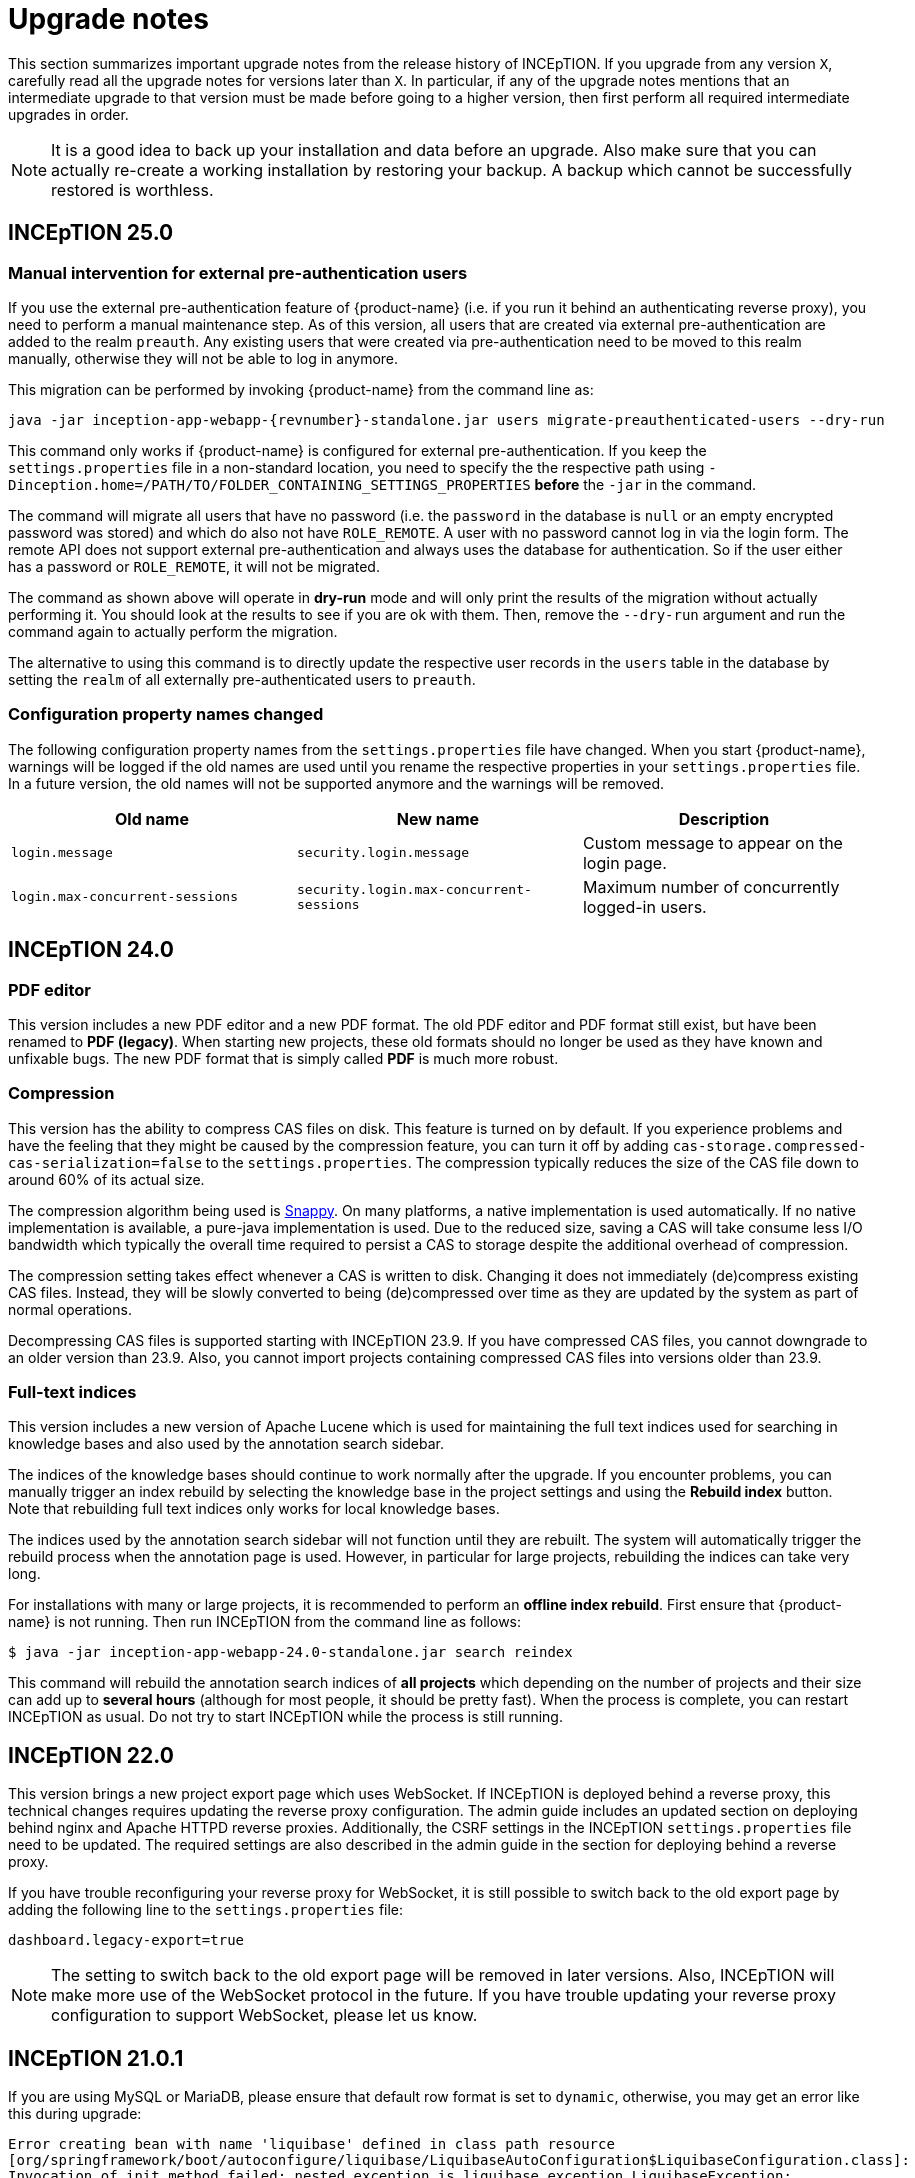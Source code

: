 // Licensed to the Technische Universität Darmstadt under one
// or more contributor license agreements.  See the NOTICE file
// distributed with this work for additional information
// regarding copyright ownership.  The Technische Universität Darmstadt 
// licenses this file to you under the Apache License, Version 2.0 (the
// "License"); you may not use this file except in compliance
// with the License.
//  
// http://www.apache.org/licenses/LICENSE-2.0
// 
// Unless required by applicable law or agreed to in writing, software
// distributed under the License is distributed on an "AS IS" BASIS,
// WITHOUT WARRANTIES OR CONDITIONS OF ANY KIND, either express or implied.
// See the License for the specific language governing permissions and
// limitations under the License.

= Upgrade notes

This section summarizes important upgrade notes from the release history of INCEpTION. If you upgrade from any version `X`, carefully read all the upgrade notes for versions later than `X`. In particular, if any of the upgrade notes mentions that an intermediate upgrade to that version must be made before going to a higher version, then first perform all required intermediate upgrades in order. 

NOTE: It is a good idea to back up your installation and data before an upgrade. Also make sure that
      you can actually re-create a working installation by restoring your backup. A backup which cannot be
      successfully restored is worthless.

== INCEpTION 25.0

=== Manual intervention for external pre-authentication users

If you use the external pre-authentication feature of {product-name} (i.e. if you run it behind an
authenticating reverse proxy), you need to perform a manual maintenance step. As of this version,
all users that are created via external pre-authentication are added to the realm `preauth`. Any
existing users that were created via pre-authentication need to be moved to this realm manually,
otherwise they will not be able to log in anymore.

This migration can be performed by invoking {product-name} from the command line as:

[source,shell,indent=0,subs="+attributes"]
----
java -jar inception-app-webapp-{revnumber}-standalone.jar users migrate-preauthenticated-users --dry-run
----

This command only works if {product-name} is configured for external pre-authentication. If you keep
the `settings.properties` file in a non-standard location, you need to specify the the respective 
path using `-Dinception.home=/PATH/TO/FOLDER_CONTAINING_SETTINGS_PROPERTIES` **before** the `-jar` in the
command.

The command will migrate all users that have no password (i.e. the `password` in the database is
`null` or an empty encrypted password was stored) and which do also not have `ROLE_REMOTE`. A user
with no password cannot log in via the login form. The remote API does not support external 
pre-authentication and always uses the database for authentication. So if the user either has a
password or `ROLE_REMOTE`, it will not be migrated.

The command as shown above will operate in **dry-run** mode and will only print the results of the
migration without actually performing it. You should look at the results to see if you are ok with
them. Then, remove the `--dry-run` argument and run the command again to actually perform the
migration.

The alternative to using this command is to directly update the respective user records in the
`users` table in the database by setting the `realm` of all externally pre-authenticated users to
`preauth`. 

=== Configuration property names changed

The following configuration property names from the `settings.properties` file have changed. When you
start {product-name}, warnings will be logged if the old names are used until you rename the
respective properties in your `settings.properties` file. In a future version, the old names will
not be supported anymore and the warnings will be removed.


|===
| Old name | New name | Description

| `login.message`
| `security.login.message`
| Custom message to appear on the login page.

| `login.max-concurrent-sessions`
| `security.login.max-concurrent-sessions`
| Maximum number of concurrently logged-in users.
|===

== INCEpTION 24.0

=== PDF editor

This version includes a new PDF editor and a new PDF format. The old PDF editor and PDF format 
still exist, but have been renamed to *PDF (legacy)*. When starting new projects, these old formats
should no longer be used as they have known and unfixable bugs. The new PDF format that is simply
called *PDF* is much more robust.

=== Compression

This version has the ability to compress CAS files on disk. This feature is turned on by default.
If you experience problems and have the feeling that they might be caused by the compression feature,
you can turn it off by adding `cas-storage.compressed-cas-serialization=false` to the `settings.properties`.
The compression typically reduces the size of the CAS file down to around 60% of its actual size.

The compression algorithm being used is link:https://github.com/xerial/snappy-java[Snappy].
On many platforms, a native implementation is used automatically. If no native implementation is
available, a pure-java implementation is used. Due to the reduced size, saving a CAS will take
consume less I/O bandwidth which typically the overall time required to persist a CAS to storage
despite the additional overhead of compression.

The compression setting takes effect whenever a CAS is written to disk. Changing it does not 
immediately (de)compress existing CAS files. Instead, they will be slowly converted to being
(de)compressed over time as they are updated by the system as part of normal operations.

Decompressing CAS files is supported starting with INCEpTION 23.9. If you have compressed
CAS files, you cannot downgrade to an older version than 23.9. Also, you cannot import projects
containing compressed CAS files into versions older than 23.9.

=== Full-text indices 

This version includes a new version of Apache Lucene which is used for maintaining the full text
indices used for searching in knowledge bases and also used by the annotation search sidebar.

The indices of the knowledge bases should continue to work normally after the upgrade. If you 
encounter problems, you can manually trigger an index rebuild by selecting the knowledge base
in the project settings and using the **Rebuild index** button. Note that rebuilding full text
indices only works for local knowledge bases.

The indices used by the annotation search sidebar will not function until they are rebuilt. The
system will automatically trigger the rebuild process when the annotation page is used. However,
in particular for large projects, rebuilding the indices can take very long.

For installations with many or large projects, it is recommended to perform an **offline index rebuild**. 
First ensure that {product-name} is not running. Then run INCEpTION from the command line as follows:

----
$ java -jar inception-app-webapp-24.0-standalone.jar search reindex
----

This command will rebuild the annotation search indices of **all projects** which depending on the 
number of projects and their size can add up to **several hours** (although for most people, it 
should be pretty fast). When the process is complete, you can restart INCEpTION as usual. Do not try
to start INCEpTION while the process is still running.

== INCEpTION 22.0

This version brings a new project export page which uses WebSocket. If INCEpTION is deployed behind a reverse proxy, this technical changes requires updating the reverse proxy configuration. The admin guide includes an updated section on deploying behind nginx and Apache HTTPD reverse proxies. Additionally, the CSRF settings in the INCEpTION `settings.properties` file need to be updated. The required settings are also described in the admin guide in the section for deploying behind a reverse proxy.

If you have trouble reconfiguring your reverse proxy for WebSocket, it is still possible to switch back to the old export page by adding the following line to the `settings.properties` file:

----
dashboard.legacy-export=true
----

NOTE: The setting to switch back to the old export page will be removed in later versions. Also, INCEpTION will make more use of the WebSocket protocol in the future. If you have trouble updating your reverse proxy configuration to support WebSocket, please let us know.

== INCEpTION 21.0.1 

If you are using MySQL or MariaDB, please ensure that default row format is set to `dynamic`, otherwise, you may get an error like this during upgrade:

----
Error creating bean with name 'liquibase' defined in class path resource 
[org/springframework/boot/autoconfigure/liquibase/LiquibaseAutoConfiguration$LiquibaseConfiguration.class]: 
Invocation of init method failed; nested exception is liquibase.exception.LiquibaseException: 
liquibase.exception.MigrationFailedException: 
Migration failed for change set de/tudarmstadt/ukp/inception/preferences/model/db-changelog.xml::20210925-1::INCEpTION Team:
Reason: liquibase.exception.DatabaseException: (conn=242839) Index column size too large. The maximum column size is 767 bytes. 
[Failed SQL: (1709) ALTER TABLE `inception-testing`.default_project_preference ADD CONSTRAINT UK_default_project_preference_name_project UNIQUE (project, name)]
----

To set the default row format, you can add these settings to your MySQL/MariaDB config file and then restart the database:

----
innodb_strict_mode=1
innodb_default_row_format='dynamic'
----


If you upgrade from a version older than 20.0, please check the update notes for INCEpTION 20.0.

== INCEpTION 20.0

* 🎉 **New versioning.** INCEpTION has come a long way and the time has come to reflect that in the version. So as of this release, we are dropping the the zero from the version!
* ⚠️ **Database driver changed.** The MySQL driver is no longer bundled, only the MariaDB driver is shipped. If you have manually configured a DB driver and dialect in the `settings.properties`, comment them out. In the JDBC connection string replace `mysql` with `mariadb`. The MariaDB driver should also work with a MySQL database. If you use Docker Compose, make sure to remove the `INCEPTION_DB_DIALECT` and `INCEPTION_DB_DRIVER` and update the `INCEPTION_DB_URL` to start with `jdbc:mariadb:` instead of `jdbc:mysql:`. For additional details, please check the section on MariaDB configuration in the admin guide.
* ⚠️ **Increased disk usage.** Internal backup for CAS (annotation) files enabled to keep 2 backups with min 24h in between - this change increases disk usage! If you operate with low disk space, consider disabling the internal backup.

== INCEpTION 0.16.0

For deployments using AJP and Apache Webserver 2.5 or higher: to use the advanced AJP secret, see the updated section on running INCEpTION behind a reverse proxy in the admin guide..
For deployments using AJP and Apache Webserver 2.4 or lower: you need to disable the AJP secret by setting `server.ajp.port` (replaces `tomcat.ajp.port`) and `server.ajp.address` properties as described in the admin guide and also set `server.ajp.secret-required=false`.

== INCEpTION 0.15.2

For deployments via WAR-file on Apache Tomcat, Apache Tomcat 9.0. is now necessary. Note that we do not recommend a WAR deployment and do not distribute a pre-built WAR file.

== INCEpTION 0.12.0

If you are running INCEpTION behind a reverse proxy and have so far had a line like `server.contextPath=/XXX` in your `settings.properties` file, please replace it with `server.servlet.context-path=/XXX`.

